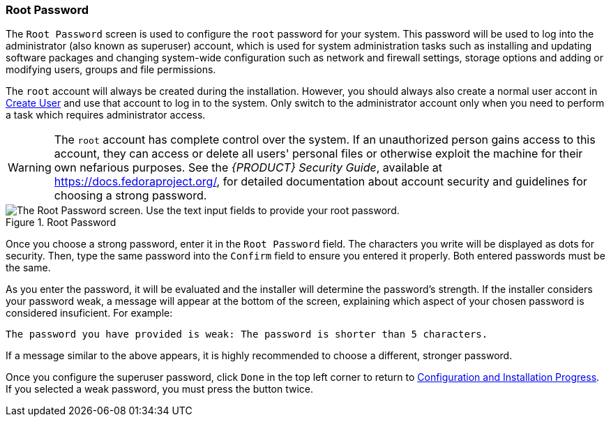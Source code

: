 
:experimental:

[[sect-installation-gui-root-password]]
=== Root Password

The `Root Password` screen is used to configure the `root` password for your system. This password will be used to log into the administrator (also known as superuser) account, which is used for system administration tasks such as installing and updating software packages and changing system-wide configuration such as network and firewall settings, storage options and adding or modifying users, groups and file permissions.

The `root` account will always be created during the installation. However, you should always also create a normal user accont in xref:Installing_Using_Anaconda.adoc#sect-installation-gui-create-user[Create User] and use that account to log in to the system. Only switch to the administrator account only when you need to perform a task which requires administrator access.

[WARNING]
====

The `root` account has complete control over the system. If an unauthorized person gains access to this account, they can access or delete all users' personal files or otherwise exploit the machine for their own nefarious purposes. See the [citetitle]_{PRODUCT} Security Guide_, available at link:++https://docs.fedoraproject.org/++[], for detailed documentation about account security and guidelines for choosing a strong password.

====

.Root Password

image::anaconda/PasswordSpoke.png[The Root Password screen. Use the text input fields to provide your root password.]

Once you choose a strong password, enter it in the `Root Password` field. The characters you write will be displayed as dots for security. Then, type the same password into the `Confirm` field to ensure you entered it properly. Both entered passwords must be the same.

As you enter the password, it will be evaluated and the installer will determine the password's strength. If the installer considers your password weak, a message will appear at the bottom of the screen, explaining which aspect of your chosen password is considered insuficient. For example:

[subs="quotes, macros"]
----
`The password you have provided is weak:` `The password is shorter than 5 characters.`
----

If a message similar to the above appears, it is highly recommended to choose a different, stronger password.

Once you configure the superuser password, click `Done` in the top left corner to return to xref:Installing_Using_Anaconda.adoc#sect-installation-gui-installation-progress[Configuration and Installation Progress]. If you selected a weak password, you must press the button twice.

